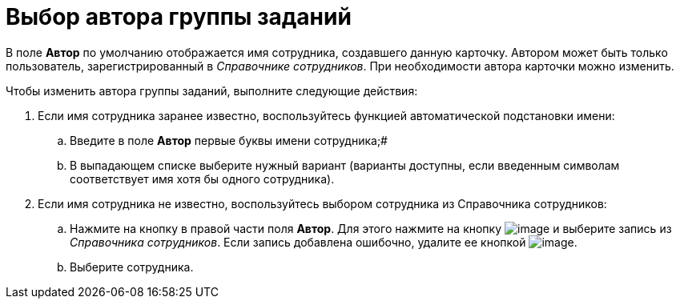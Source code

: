 = Выбор автора группы заданий

В поле *Автор* по умолчанию отображается имя сотрудника, создавшего данную карточку. Автором может быть только пользователь, зарегистрированный в _Справочнике сотрудников_. При необходимости автора карточки можно изменить.

Чтобы изменить автора группы заданий, выполните следующие действия:

. Если имя сотрудника заранее известно, воспользуйтесь функцией автоматической подстановки имени:
[loweralpha]
.. Введите в поле *Автор* первые буквы имени сотрудника;#
.. В выпадающем списке выберите нужный вариант (варианты доступны, если введенным символам соответствует имя хотя бы одного сотрудника).
. Если имя сотрудника не известно, воспользуйтесь выбором сотрудника из Справочника сотрудников:
[loweralpha]
.. Нажмите на кнопку в правой части поля *Автор*. Для этого нажмите на кнопку image:buttons/threedots.png[image] и выберите запись из _Справочника сотрудников_. Если запись добавлена ошибочно, удалите ее кнопкой image:buttons/delete_X_grey.png[image].
.. Выберите сотрудника.
